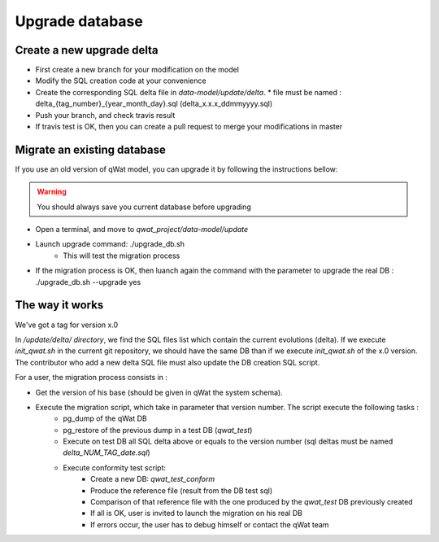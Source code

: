 ****************
Upgrade database
****************

Create a new upgrade delta
==========================

* First create a new branch for your modification on the model
* Modify the SQL creation code at your convenience
* Create the corresponding SQL delta file in *data-model/update/delta*.
  * file must be named : delta_{tag_number}_{year_month_day}.sql (delta_x.x.x_ddmmyyyy.sql)
* Push your branch, and check travis result
* If travis test is OK, then you can create a pull request to merge your modifications in master

.. notice:: Data model should be TAGGED. Tag should respect the following syntax like this: x.x.x. For each major version, the tag MUSt be called x.0.0


Migrate an existing database
============================

If you use an old version of qWat model, you can upgrade it by following the instructions bellow:

.. warning:: You should always save you current database before upgrading

* Open a terminal, and move to *qwat_project/data-model/update*
* Launch upgrade command: ./upgrade_db.sh
    * This will test the migration process
* If the migration process is OK, then luanch again the command with the parameter to upgrade the real DB : ./upgrade_db.sh --upgrade yes

.. notice:: Your *.pg_service.conf* must contain connexions to qwat, qwat_test and qwat_conform DB

The way it works
================

We've got a tag for version x.0

In */update/delta/ directory*, we find the SQL files list which contain the current evolutions (delta).
If we execute *init_qwat.sh* in the current git repository, we should have the same DB than if we execute *init_qwat.sh* of the x.0 version.
The contributor who add a new delta SQL file must also update the DB creation SQL script.

For a user, the migration process consists in :

* Get the version of his base (should be given in qWat the system schema).
* Execute the migration script, which take in parameter that version number. The script execute the following tasks :
    - pg_dump of the qWat DB
    - pg_restore of the previous dump in a test DB (*qwat_test*)
    - Execute on test DB all SQL delta above or equals to the version number (sql deltas must be named *delta_NUM_TAG_date.sql*)
    - Execute conformity test script:
        - Create a new DB: *qwat_test_conform*
        - Produce the reference file (result from the DB test sql)
        - Comparison of that reference file with the one produced by the *qwat_test* DB previously created
        - If all is OK, user is invited to launch the migration on his real DB
        - If errors occur, the user has to debug himself or contact the qWat team


